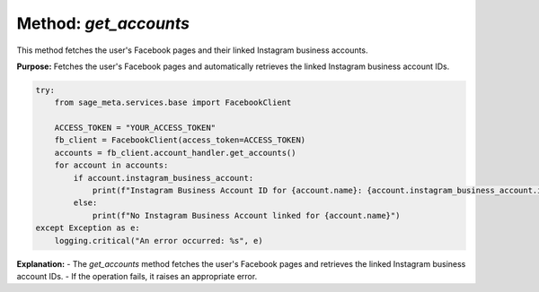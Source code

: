 Method: `get_accounts`
----------------------

This method fetches the user's Facebook pages and their linked Instagram business accounts.

**Purpose:**
Fetches the user's Facebook pages and automatically retrieves the linked Instagram business account IDs.


.. code-block:: python

    try:
        from sage_meta.services.base import FacebookClient

        ACCESS_TOKEN = "YOUR_ACCESS_TOKEN"
        fb_client = FacebookClient(access_token=ACCESS_TOKEN)
        accounts = fb_client.account_handler.get_accounts()
        for account in accounts:
            if account.instagram_business_account:
                print(f"Instagram Business Account ID for {account.name}: {account.instagram_business_account.id}")
            else:
                print(f"No Instagram Business Account linked for {account.name}")
    except Exception as e:
        logging.critical("An error occurred: %s", e)

**Explanation:**
- The `get_accounts` method fetches the user's Facebook pages and retrieves the linked Instagram business account IDs.
- If the operation fails, it raises an appropriate error.
